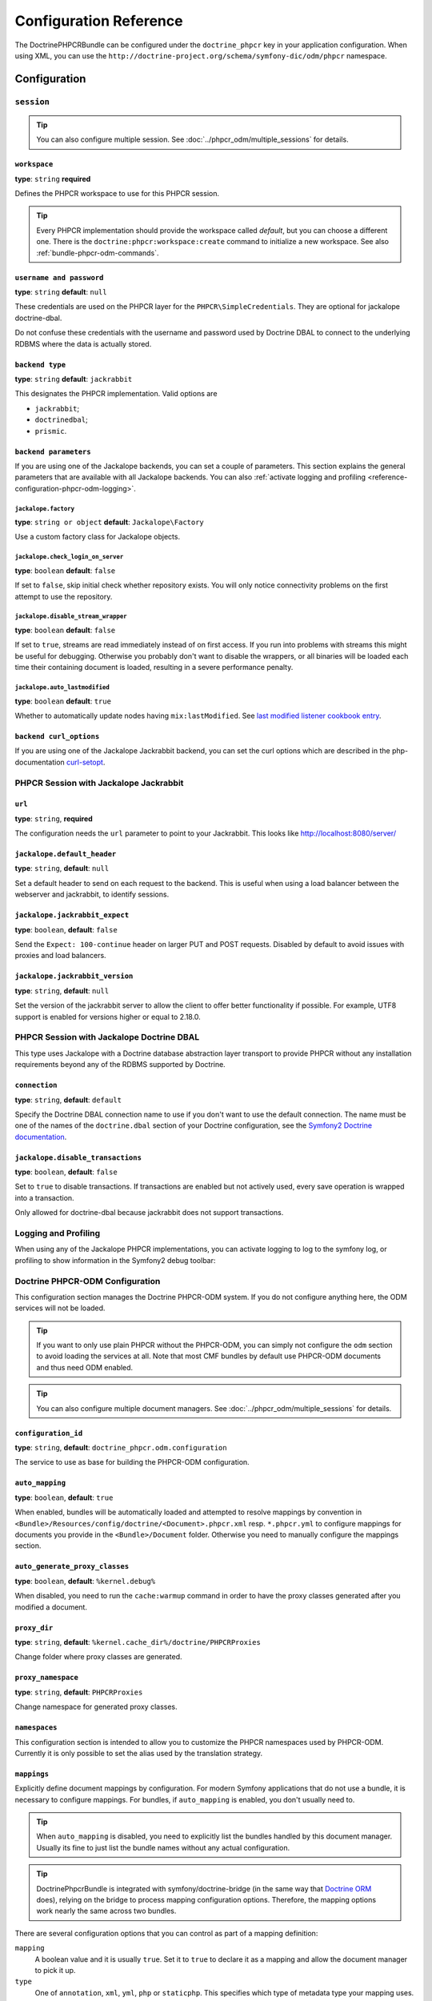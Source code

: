 Configuration Reference
=======================

The DoctrinePHPCRBundle can be configured under the ``doctrine_phpcr`` key in
your application configuration. When using XML, you can use the
``http://doctrine-project.org/schema/symfony-dic/odm/phpcr`` namespace.


Configuration
-------------

``session``
~~~~~~~~~~~

.. tip::

    You can also configure multiple session. See
    :doc:`../phpcr_odm/multiple_sessions` for details.

.. configuration-block::

    .. code-block:: yaml

        # app/config/config.yml
        doctrine_phpcr:
            session:
                backend:
                    type: X
                    # optional parameters for Jackalope
                    parameters:
                        jackalope.factory:                Jackalope\Factory
                        jackalope.check_login_on_server:  false
                        jackalope.disable_stream_wrapper: false
                        jackalope.auto_lastmodified:      true
                        # see below for how to configure the backend of your choice
                workspace: default
                username:  admin
                password:  admin
                # tweak options for Jackalope (all versions)
                options:
                    jackalope.fetch_depth: 1

    .. code-block:: xml

        <!-- app/config/config.xml -->
        <?xml version="1.0" charset="UTF-8" ?>
        <container xmlns="http://symfony.com/schema/dic/services">

            <config xmlns="http://doctrine-project.org/schema/symfony-dic/odm/phpcr">
                <session workspace="default" username="admin" password="admin">
                    <backend type="X">
                        <parameter key="jackalope.factory">Jackalope\Factory</parameter>
                        <parameter key="jackalope.check_login_on_server">false</parameter>
                        <parameter key="jackalope.disable_stream_wrapper">false</parameter>
                        <parameter key="jackalope.auto_lastmodified">true</parameter>
                    </backend>

                    <options jackalope.fetch_depth="1" />
                </session>
            </config>
        </container>

    .. code-block:: php

        // app/config/config.php
        $container->loadFromExtension('doctrine_phpcr', array(
            'session' => array(
                'backend' => array(
                    'type' => 'X',
                    'parameters' => array(
                        'jackalope.factory'                => 'Jackalope\Factory',
                        'jackalope.check_login_on_server'  => false,
                        'jackalope.disable_stream_wrapper' => false,
                        'jackalope.auto_lastmodified'      => true,
                    ),
                ),
                'workspace' => 'default',
                'username'  => 'admin',
                'password'  => 'admin',
                'options'   => array(
                    'jackalope.fetch_depth' => 1,
                ),
            ),
        ));

``workspace``
"""""""""""""

**type**: ``string`` **required**

Defines the PHPCR workspace to use for this PHPCR session.

.. tip::

    Every PHPCR implementation should provide the workspace called *default*,
    but you can choose a different one. There is the
    ``doctrine:phpcr:workspace:create`` command to initialize a new workspace.
    See also :ref:`bundle-phpcr-odm-commands`.

``username and password``
"""""""""""""""""""""""""

**type**: ``string`` **default**: ``null``

These credentials are used on the PHPCR layer for the
``PHPCR\SimpleCredentials``. They are optional for jackalope doctrine-dbal.

Do not confuse these credentials with the username and password used by
Doctrine DBAL to connect to the underlying RDBMS where the data
is actually stored.

``backend type``
""""""""""""""""

**type**: ``string`` **default**: ``jackrabbit``

This designates the PHPCR implementation. Valid options are

* ``jackrabbit``;
* ``doctrinedbal``;
* ``prismic``.

``backend parameters``
""""""""""""""""""""""

If you are using one of the Jackalope backends, you can set a couple of
parameters. This section explains the general parameters that are
available with all Jackalope backends. You can also
:ref:`activate logging and profiling <reference-configuration-phpcr-odm-logging>`.

.. versionadded:: 1.1
    Since DoctrinePhpcrBundle 1.1, backend configuration flags are configured
    in the ``parameters`` section. They are passed as-is to Jackalope. See the
    ``RepositoryFactory`` for some more documentation on the meaning of those
    parameters.

    For backwards compatibility reason, the options on ``backend`` for
    ``check_login_on_server``, ``disable_stream_wrapper`` and
    ``disable_transactions`` still work, but it is recommended to move them
    into the parameters section with the ``jackalope.`` part in front of them.
    Note that only Jackalope Doctrine Dbal supports transactions.

``jackalope.factory``
.....................

**type**: ``string or object`` **default**: ``Jackalope\Factory``

Use a custom factory class for Jackalope objects.

``jackalope.check_login_on_server``
...................................

**type**: ``boolean`` **default**: ``false``

If set to ``false``, skip initial check whether repository exists. You will
only notice connectivity problems on the first attempt to use the repository.

.. versionadded:: 1.3.1
   In version 1.2 and 1.3.0 of the DoctrinePhpcrBundle, the default value depends
   on ``%kernel.debug%``. We recommend setting the value to false to avoid
   bootstrapping issues.

``jackalope.disable_stream_wrapper``
....................................

**type**: ``boolean`` **default**: ``false``

If set to ``true``, streams are read immediately instead of on first access.
If you run into problems with streams this might be useful for debugging.
Otherwise you probably don't want to disable the wrappers, or all binaries
will be loaded each time their containing document is loaded, resulting in a
severe performance penalty.

``jackalope.auto_lastmodified``
...............................

**type**: ``boolean`` **default**: ``true``

Whether to automatically update nodes having ``mix:lastModified``.
See `last modified listener cookbook entry`_.

``backend curl_options``
""""""""""""""""""""""""

If you are using one of the Jackalope Jackrabbit backend, you can set
the curl options which are described in the php-documentation
`curl-setopt`_.

.. versionadded:: 1.3
    Since jackalope-jackrabbit 1.3, curl-options can be configured.

PHPCR Session with Jackalope Jackrabbit
~~~~~~~~~~~~~~~~~~~~~~~~~~~~~~~~~~~~~~~

.. configuration-block::

    .. code-block:: yaml

        # app/config/config.yml
        doctrine_phpcr:
            session:
                backend:
                    type: jackrabbit
                    url:  http://localhost:8080/server/
                    parameters:
                        # general parameters and options
                        # ...
                        # optional parameters specific to Jackalope Jackrabbit
                        jackalope.default_header:     "X-ID: %serverid%"
                        jackalope.jackrabbit_expect:  true
                        jackalope.jackrabbit_version: "2.18.3"

    .. code-block:: xml

        <!-- app/config/config.xml -->
        <?xml version="1.0" encoding="UTF-8" ?>
        <container xmlns="http://symfony.com/schema/dic/services">

            <config xmlns="http://doctrine-project.org/schema/symfony-dic/odm/phpcr">

                <session>

                    <backend
                        type="jackrabbit"
                        url="http://localhost:8080/server/"
                    >
                        <parameter key="jackalope.default_header">X-ID: %serverid%</parameter>
                        <parameter key="jackalope.jackrabbit_expect">true</parameter>
                        <parameter key="jackalope.jackrabbit_version">2.18.3</parameter>
                    </backend>
                </session>
            </config>
        </container>

    .. code-block:: php

        // app/config/config.php
        $container->loadFromExtension('doctrine_phpcr', array(
            'session' => array(
                'backend' => array(
                    'type' => 'jackrabbit',
                    'url'  => 'http://localhost:8080/server/',
                    'parameters' => array(
                        'jackalope.default_header'     => 'X-ID: %serverid%',
                        'jackalope.jackrabbit_expect'  => true,
                        'jackalope.jackrabbit_version' => '2.18.3',
                    ),
                ),
            ),
        ));

``url``
"""""""

**type**: ``string``, **required**

The configuration needs the ``url`` parameter to point to your Jackrabbit.
This looks like http://localhost:8080/server/

``jackalope.default_header``
""""""""""""""""""""""""""""

**type**: ``string``, **default**: ``null``

Set a default header to send on each request to the backend.
This is useful when using a load balancer between the webserver and jackrabbit,
to identify sessions.

``jackalope.jackrabbit_expect``
"""""""""""""""""""""""""""""""

**type**: ``boolean``, **default**: ``false``

Send the ``Expect: 100-continue`` header on larger PUT and POST requests.
Disabled by default to avoid issues with proxies and load balancers.

``jackalope.jackrabbit_version``
""""""""""""""""""""""""""""

**type**: ``string``, **default**: ``null``

Set the version of the jackrabbit server to allow the client to offer better functionality if possible.
For example, UTF8 support is enabled for versions higher or equal to 2.18.0.

PHPCR Session with Jackalope Doctrine DBAL
~~~~~~~~~~~~~~~~~~~~~~~~~~~~~~~~~~~~~~~~~~

This type uses Jackalope with a Doctrine database abstraction layer transport
to provide PHPCR without any installation requirements beyond any of the RDBMS
supported by Doctrine.

.. configuration-block::

    .. code-block:: yaml

        # app/config/config.yml
        doctrine_phpcr:
            session:
                backend:
                    type:       doctrinedbal
                    # if no explicit connection is specified, the default connection is used.
                    connection: default
                    # to configure caching
                    caches:
                        meta:  doctrine_cache.providers.phpcr_meta
                        nodes: doctrine_cache.providers.phpcr_nodes
                    parameters:
                        # ... general parameters and options

                        # optional parameters specific to Jackalope Doctrine Dbal
                        jackalope.disable_transactions: false

    .. code-block:: xml

        <!-- app/config/config.xml -->
        <?xml version="1.0" encoding="UTF-8" ?>
        <container xmlns="http://symfony.com/schema/dic/services">

            <config xmlns="http://doctrine-project.org/schema/symfony-dic/odm/phpcr">

                <session>

                    <backend type="doctrinedbal" connection="default">
                        <caches
                            meta="doctrine_cache.providers.phpcr_meta"
                            nodes="doctrine_cache.providers.phpcr_nodes"
                        />

                        <!-- ... general parameters and options -->

                        <!-- optional parameters specific to Jackalope Doctrine Dbal -->
                        <parameter key="jackalope.disable_transactions">false</parameter>
                    </backend>
                </session>
            </config>
        </container>

    .. code-block:: php

        // app/config/config.php
        $container->loadFromExtension('doctrine_phpcr', array(
            'session' => array(
                'backend' => array(
                    'type'       => 'doctrinedbal',
                    'connection' => 'default',
                    'caches' => array(
                        'meta'  => 'doctrine_cache.providers.phpcr_meta'
                        'nodes' => 'doctrine_cache.providers.phpcr_nodes'
                    ),
                    'parameters' => array(
                        // ... general parameters and options

                        // optional parameters specific to Jackalope Doctrine Dbal
                        'jackalope.disable_transactions' => false,
                    ),
                ),
            ),
        ));

``connection``
""""""""""""""

**type**: ``string``, **default**: ``default``

Specify the Doctrine DBAL connection name to use if you don't want to use the
default connection. The name must be one of the names of the ``doctrine.dbal``
section of your Doctrine configuration, see the `Symfony2 Doctrine documentation`_.

``jackalope.disable_transactions``
""""""""""""""""""""""""""""""""""

**type**: ``boolean``, **default**: ``false``

Set to ``true`` to disable transactions. If transactions are enabled but not
actively used, every save operation is wrapped into a transaction.

Only allowed for doctrine-dbal because jackrabbit does not support
transactions.

.. _reference-configuration-phpcr-odm-logging:

Logging and Profiling
~~~~~~~~~~~~~~~~~~~~~

When using any of the Jackalope PHPCR implementations, you can activate logging
to log to the symfony log, or profiling to show information in the Symfony2
debug toolbar:

.. configuration-block::

    .. code-block:: yaml

        # app/config/config.yml
        doctrine_phpcr:
            session:
                backend:
                    # ...
                    logging:   true
                    profiling: true

    .. code-block:: xml

        <!-- app/config/config.xml -->
        <?xml version="1.0" encoding="UTF-8" ?>
        <container xmlns="http://symfony.com/schema/dic/services">

            <config xmlns="http://doctrine-project.org/schema/symfony-dic/odm/phpcr">

                <session>

                    <backend
                        logging="true"
                        profiling="true"
                    />
                </session>
            </config>
        </container>

    .. code-block:: php

        // app/config/config.yml
        $container->loadFromExtension('doctrine_phpcr', array(
            'session' => array(
                'backend' => array(
                    // ...
                    'logging'   => true,
                    'profiling' => true,
                ),
            ),
        ));

Doctrine PHPCR-ODM Configuration
~~~~~~~~~~~~~~~~~~~~~~~~~~~~~~~~

This configuration section manages the Doctrine PHPCR-ODM system. If you do
not configure anything here, the ODM services will not be loaded.

.. tip::

    If you want to only use plain PHPCR without the PHPCR-ODM, you can simply
    not configure the ``odm`` section to avoid loading the services at all.
    Note that most CMF bundles by default use PHPCR-ODM documents and thus
    need ODM enabled.

.. tip::

    You can also configure multiple document managers. See
    :doc:`../phpcr_odm/multiple_sessions` for details.

.. configuration-block::

    .. code-block:: yaml

        # app/config/config.yml
        doctrine_phpcr:
            odm:
                configuration_id: ~
                auto_mapping: true
                mappings:
                    # An array of mapping, which may be a bundle name or an unique name
                    <name>:
                        mapping:   true
                        type:      ~
                        dir:       ~
                        alias:     ~
                        prefix:    ~
                        is_bundle: ~
                auto_generate_proxy_classes: "%kernel.debug%"
                proxy_dir: "%kernel.cache_dir%/doctrine/PHPCRProxies"
                proxy_namespace: PHPCRProxies
                namespaces:
                    translation:
                        alias: phpcr_locale

                metadata_cache_driver:
                    type:           array
                    host:           ~
                    port:           ~
                    instance_class: ~
                    class:          ~
                    id:             ~
                    namespace:      ~


    .. code-block:: xml

        <!-- app/config/config.xml -->
        <?xml version="1.0" charset="UTF-8" ?>
        <container xmlns="http://symfony.com/schema/dic/services">
            <config xmlns="http://doctrine-project.org/schema/symfony-dic/odm/phpcr">
                <odm configuration-id="null"
                    auto-mapping="true"
                    auto-generate-proxy-classes="%kernel.debug%"
                    proxy-dir="%kernel.cache_dir%/doctrine/PHPCRProxies"
                    proxy-namespace="PHPCRProxies"
                >
                    <namespaces>
                        <translation alias="phpcr_locale" />
                    </namespaces>

                    <!-- An array of mapping, which may be a bundle name or an unique name -->
                    <mapping name="<name>">
                        mapping="true"
                        type="null"
                        dir="null"
                        alias="null"
                        prefix="null"
                        is-bundle="null"
                    />

                    <metadata-cache-driver
                        type="array"
                        host="null"
                        port="null"
                        instance-class="null"
                        class="null"
                        id="null"
                        namespace="null"
                    />
                </odm>
            </config>
        </container>

    .. code-block:: php

        // app/config/config.php
        $container->loadFromExtension('doctrine_phpcr', array(
            'odm' => array(
                'configuration_id'            => null,
                'auto_mapping'                => true,
                'auto_generate_proxy_classes' => '%kernel.debug%',
                'proxy-dir'                   => '%kernel.cache_dir%/doctrine/PHPCRProxies',
                'proxy_namespace'             => 'PHPCRProxies',
                'namespaces' => array(
                    'translation' => array(
                        'alias' => 'phpcr_locale',
                    ),
                ),
                'mappings' => array(
                    // An array of mapping, which may be a bundle name or an unique name
                    '<name>' => array(
                        'mapping'   => true,
                        'type'      => null,
                        'dir'       => null,
                        'alias'     => null,
                        'prefix'    => null,
                        'is-bundle' => null,
                    ),
                ),
                'metadata_cache_driver' => array(
                    'type'           => 'array',
                    'host'           => null,
                    'port'           => null,
                    'instance_class' => null,
                    'class'          => null,
                    'id'             => null,
                    'namespace'      => null,
                ),
            ),
        ));

``configuration_id``
""""""""""""""""""""

**type**: ``string``, **default**: ``doctrine_phpcr.odm.configuration``

The service to use as base for building the PHPCR-ODM configuration.

``auto_mapping``
""""""""""""""""

**type**: ``boolean``, **default**: ``true``

When enabled, bundles will be automatically loaded and attempted to resolve
mappings by convention in
``<Bundle>/Resources/config/doctrine/<Document>.phpcr.xml`` resp. ``*.phpcr.yml``
to configure mappings for documents you provide in the ``<Bundle>/Document``
folder. Otherwise you need to manually configure the mappings section.

``auto_generate_proxy_classes``
"""""""""""""""""""""""""""""""

**type**: ``boolean``, **default**: ``%kernel.debug%``

When disabled, you need to run the ``cache:warmup`` command in order to have
the proxy classes generated after you modified a document.

``proxy_dir``
"""""""""""""

**type**: ``string``, **default**: ``%kernel.cache_dir%/doctrine/PHPCRProxies``

Change folder where proxy classes are generated.

``proxy_namespace``
"""""""""""""""""""

**type**: ``string``, **default**: ``PHPCRProxies``

Change namespace for generated proxy classes.

``namespaces``
""""""""""""""

This configuration section is intended to allow you to customize the
PHPCR namespaces used by PHPCR-ODM. Currently it is only possible to
set the alias used by the translation strategy.

``mappings``
""""""""""""

Explicitly define document mappings by configuration. For modern Symfony
applications that do not use a bundle, it is necessary to configure mappings.
For bundles, if ``auto_mapping`` is enabled, you don't usually need to.

.. tip::

    When ``auto_mapping`` is disabled, you need to explicitly list the
    bundles handled by this document manager. Usually its fine to just list
    the bundle names without any actual configuration.

.. tip::

    DoctrinePhpcrBundle is integrated with symfony/doctrine-bridge (in the same
    way that `Doctrine ORM`_ does), relying on the bridge to process mapping
    configuration options. Therefore, the mapping options work nearly the same
    across two bundles.

There are several configuration options that you can control as part of
a mapping definition:

``mapping``
    A boolean value and it is usually ``true``. Set it to ``true`` to
    declare it as a mapping and allow the document manager to pick it
    up.

``type``
    One of ``annotation``, ``xml``, ``yml``, ``php`` or ``staticphp``.
    This specifies which type of metadata type your mapping uses.

``dir``
    Path to the mapping or document files (depending on the driver). If this path
    is relative, it is assumed to be relative to the bundle root. This only works
    if the name of your mapping is a bundle name. If you want to use this option
    to specify absolute paths, you should prefix the path with the kernel
    parameters that exist in the DIC (for example ``%kernel.root_dir%``).

``prefix``
    A common namespace prefix that all documents of this mapping share. This
    prefix should never conflict with prefixes of other defined mappings
    otherwise some of your documents cannot be found by Doctrine. This option
    defaults to the bundle namespace + ``Document``, for example for an
    application bundle called ``AcmeHelloBundle`` prefix would be
    ``Acme\HelloBundle\Document``.

``alias``
    Doctrine offers a way to alias document namespaces to simpler, shorter names
    to be used in DQL queries or for Repository access. When using a bundle, the
    alias defaults to the bundle name.

``is_bundle``
    This option is a derived value from ``dir`` and by default is set to true if
    dir is relative proved by a ``file_exists()`` check that returns false. It
    is false if the existence check returns true. In this case, an absolute path
    was specified and the metadata files are most likely in a directory outside
    of a bundle.


``metadata_cache_driver``
"""""""""""""""""""""""""

Configure a cache driver for the Doctrine metadata. This is the same as for
`Doctrine ORM`_.

The ``namespace`` value is useful if you are using one primary caching server
for multiple sites that have similar code in their respective ``vendor/``
directories. By default, Symfony will try to generate a unique namespace
value for each application but if code is very similar between two
applications, it is very easy to have two applications share the same
namespace. This option also prevents Symfony from needing to re-build
application cache on each Composer update on a newly generated namespace.

General Settings
~~~~~~~~~~~~~~~~

.. configuration-block::

    .. code-block:: yaml

        # app/config/config.yml
        doctrine_phpcr:
            jackrabbit_jar:       /path/to/jackrabbit.jar
            dump_max_line_length: 120

    .. code-block:: xml

        <!-- app/config/config.xml -->
        <?xml version="1.0" encoding="UTF-8" ?>
        <container xmlns="http://symfony.com/schema/dic/services">

            <config xmlns="http://doctrine-project.org/schema/symfony-dic/odm/phpcr"
                jackrabbit-jar="/path/to/jackrabbit.jar"
                dump-max-line-length="120"
            />
        </container>

    .. code-block:: php

        // app/config/config.php
        $container->loadFromExtension('doctrine_phpcr', array(
            'jackrabbit_jar'       => '/path/to/jackrabbit.jar',
            'dump_max_line_length' => 120,
        ));

``jackrabbit_jar``
""""""""""""""""""

**type**: ``string`` **default**: ``null``

Absolute path to the jackrabbit jar file. If this is set, you can use the
``doctrine:phpcr:jackrabbit`` console command to start and stop Jackrabbit.

``dump_max_line_length``
""""""""""""""""""""""""

**type**: ``integer`` **default**: ``120``

For tuning the output of the ``doctrine:phpcr:dump`` command.

.. _`Symfony2 Doctrine documentation`: https://symfony.com/doc/current/book/doctrine.html
.. _`last modified listener cookbook entry`: http://docs.doctrine-project.org/projects/doctrine-phpcr-odm/en/latest/cookbook/last-modified.html
.. _`Doctrine ORM`: https://symfony.com/doc/current/reference/configuration/doctrine.html#caching-drivers
.. _`curl-setopt`: http://php.net/manual/de/function.curl-setopt.php

